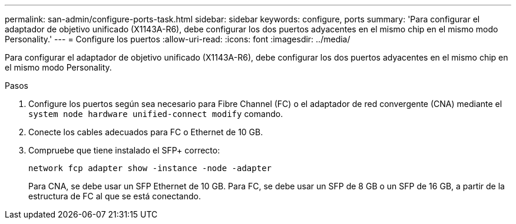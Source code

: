 ---
permalink: san-admin/configure-ports-task.html 
sidebar: sidebar 
keywords: configure, ports 
summary: 'Para configurar el adaptador de objetivo unificado (X1143A-R6), debe configurar los dos puertos adyacentes en el mismo chip en el mismo modo Personality.' 
---
= Configure los puertos
:allow-uri-read: 
:icons: font
:imagesdir: ../media/


[role="lead"]
Para configurar el adaptador de objetivo unificado (X1143A-R6), debe configurar los dos puertos adyacentes en el mismo chip en el mismo modo Personality.

.Pasos
. Configure los puertos según sea necesario para Fibre Channel (FC) o el adaptador de red convergente (CNA) mediante el `system node hardware unified-connect modify` comando.
. Conecte los cables adecuados para FC o Ethernet de 10 GB.
. Compruebe que tiene instalado el SFP+ correcto:
+
`network fcp adapter show -instance -node -adapter`

+
Para CNA, se debe usar un SFP Ethernet de 10 GB. Para FC, se debe usar un SFP de 8 GB o un SFP de 16 GB, a partir de la estructura de FC al que se está conectando.


